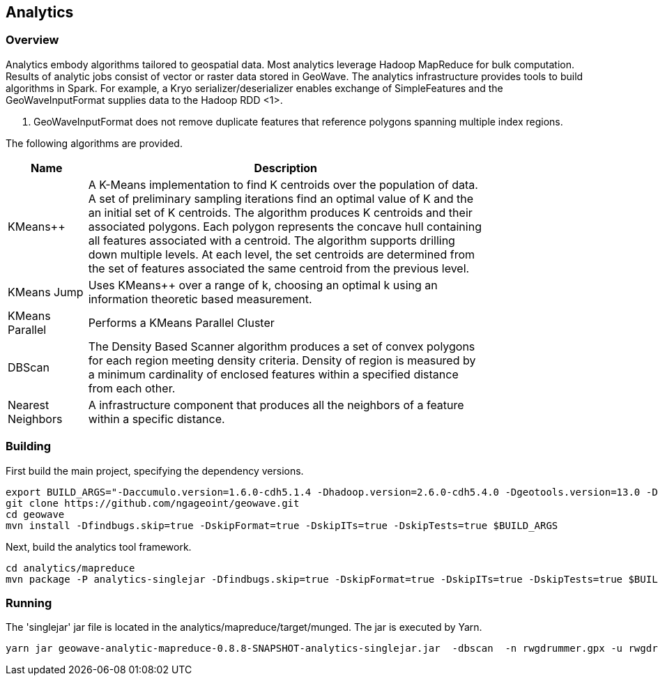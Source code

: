 [[analytics-overview]]
== Analytics

=== Overview

Analytics embody algorithms tailored to geospatial data.  Most analytics leverage Hadoop MapReduce for bulk computation.
Results of analytic jobs consist of vector or raster data stored in GeoWave.  The analytics infrastructure provides tools to
build algorithms in Spark.  For example, a Kryo serializer/deserializer enables exchange of SimpleFeatures and the GeoWaveInputFormat
supplies data to the Hadoop RDD <1>.

[NOTE]
<1> GeoWaveInputFormat does not remove duplicate features that reference polygons spanning multiple index regions.

The following algorithms are provided.


[width="80%",cols="2,10",options="header"]
|=========================================================
|Name |Description
|KMeans++|
A K-Means implementation to find K centroids over the population of data.
A set of preliminary sampling iterations find an optimal value of K and the an initial set of K centroids.
The algorithm produces K centroids and their associated polygons.  Each polygon represents the concave hull
containing all features associated with a centroid.
The algorithm supports drilling down multiple levels. At each level, the set centroids are determined
from the set of features associated the same centroid from the previous level.
|KMeans Jump|
Uses KMeans++ over a range of k, choosing an optimal k using an information theoretic based measurement.
|KMeans Parallel|
Performs a KMeans Parallel Cluster
|DBScan|
The Density Based Scanner algorithm produces a set of convex polygons for each region meeting density criteria.
Density of region is measured by a minimum cardinality of enclosed features within a specified distance from each other.
|Nearest Neighbors|
A infrastructure component that produces all the neighbors of a feature within a specific distance.
|=========================================================

=== Building

First build the main project, specifying the dependency versions.

[source, bash]
----
export BUILD_ARGS="-Daccumulo.version=1.6.0-cdh5.1.4 -Dhadoop.version=2.6.0-cdh5.4.0 -Dgeotools.version=13.0 -Dgeoserver.version=2.7.0 -Dvendor.version=cdh5 -Daccumulo.api=1.6 -P cloudera"
git clone https://github.com/ngageoint/geowave.git
cd geowave
mvn install -Dfindbugs.skip=true -DskipFormat=true -DskipITs=true -DskipTests=true $BUILD_ARGS
----

Next, build the analytics tool framework.

[source, bash]
----
cd analytics/mapreduce
mvn package -P analytics-singlejar -Dfindbugs.skip=true -DskipFormat=true -DskipITs=true -DskipTests=true $BUILD_ARGS
----

=== Running

The 'singlejar' jar file is located in the analytics/mapreduce/target/munged.   The jar is executed by Yarn.

[source, bash]
----
yarn jar geowave-analytic-mapreduce-0.8.8-SNAPSHOT-analytics-singlejar.jar  -dbscan  -n rwgdrummer.gpx -u rwgdrummer -p rwgdrummer -z zookeeper-master:2181 -i accumulo -emn 2 -emx 6 -pd 1000 -pc mil.nga.giat.geowave.analytic.partitioner.OrthodromicDistancePartitioner -cms 10 -orc 4 -hdfsbase /user/rwgdrummer -b bdb4 -eit gpxpoint
----

